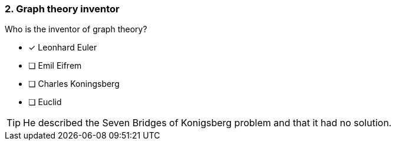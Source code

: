 [.question]
=== 2. Graph theory inventor

Who is the inventor of graph theory?

* [x] Leonhard Euler
* [ ] Emil Eifrem
* [ ] Charles Koningsberg
* [ ] Euclid

[TIP]
====
He described the Seven Bridges of Konigsberg problem and that it had no solution.
====
